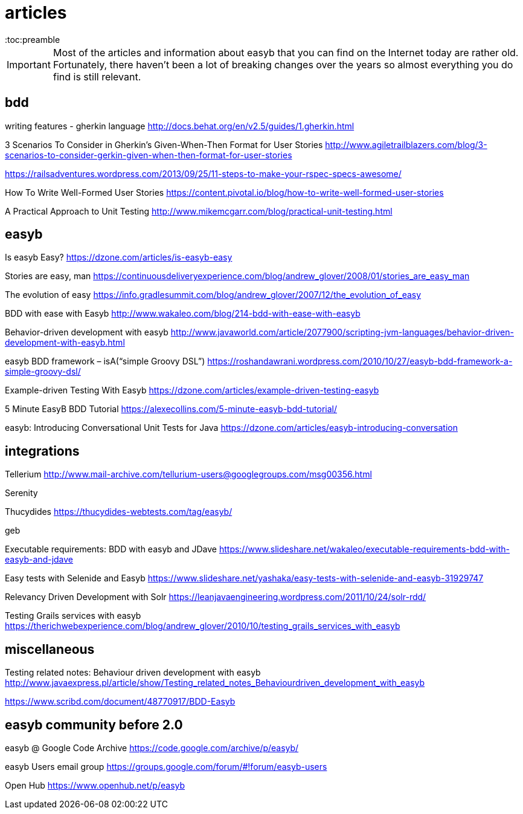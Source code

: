 = articles
:icons: font
:toc:preamble

IMPORTANT: Most of the articles and information about easyb that you can find on the Internet today are rather old. Fortunately,
there haven't been a lot of breaking changes over the years so almost everything you do find is still relevant.

== bdd

writing features - gherkin language
http://docs.behat.org/en/v2.5/guides/1.gherkin.html

3 Scenarios To Consider in Gherkin's Given-When-Then Format for User Stories
http://www.agiletrailblazers.com/blog/3-scenarios-to-consider-gerkin-given-when-then-format-for-user-stories

https://railsadventures.wordpress.com/2013/09/25/11-steps-to-make-your-rspec-specs-awesome/

How To Write Well-Formed User Stories
https://content.pivotal.io/blog/how-to-write-well-formed-user-stories

A Practical Approach to Unit Testing
http://www.mikemcgarr.com/blog/practical-unit-testing.html

== easyb

Is easyb Easy?
https://dzone.com/articles/is-easyb-easy

Stories are easy, man
https://continuousdeliveryexperience.com/blog/andrew_glover/2008/01/stories_are_easy_man

The evolution of easy
https://info.gradlesummit.com/blog/andrew_glover/2007/12/the_evolution_of_easy

BDD with ease with Easyb
http://www.wakaleo.com/blog/214-bdd-with-ease-with-easyb

Behavior-driven development with easyb
http://www.javaworld.com/article/2077900/scripting-jvm-languages/behavior-driven-development-with-easyb.html

easyb BDD framework – isA(“simple Groovy DSL”)
https://roshandawrani.wordpress.com/2010/10/27/easyb-bdd-framework-a-simple-groovy-dsl/

Example-driven Testing With Easyb
https://dzone.com/articles/example-driven-testing-easyb

5 Minute EasyB BDD Tutorial
https://alexecollins.com/5-minute-easyb-bdd-tutorial/


easyb: Introducing Conversational Unit Tests for Java
https://dzone.com/articles/easyb-introducing-conversation

== integrations

Tellerium
http://www.mail-archive.com/tellurium-users@googlegroups.com/msg00356.html

Serenity

Thucydides
https://thucydides-webtests.com/tag/easyb/

geb

Executable requirements: BDD with easyb and JDave
https://www.slideshare.net/wakaleo/executable-requirements-bdd-with-easyb-and-jdave[https://www.slideshare.net/wakaleo/executable-requirements-bdd-with-easyb-and-jdave]

Easy tests with Selenide and Easyb
https://www.slideshare.net/yashaka/easy-tests-with-selenide-and-easyb-31929747[https://www.slideshare.net/yashaka/easy-tests-with-selenide-and-easyb-31929747]

Relevancy Driven Development with Solr
https://leanjavaengineering.wordpress.com/2011/10/24/solr-rdd/

Testing Grails services with easyb
https://therichwebexperience.com/blog/andrew_glover/2010/10/testing_grails_services_with_easyb

== miscellaneous

Testing related notes: Behaviour driven development with easyb
http://www.javaexpress.pl/article/show/Testing_related_notes_Behaviourdriven_development_with_easyb

https://www.scribd.com/document/48770917/BDD-Easyb


== easyb community before 2.0

easyb @ Google Code Archive
https://code.google.com/archive/p/easyb/

easyb Users email group
https://groups.google.com/forum/#!forum/easyb-users

Open Hub
https://www.openhub.net/p/easyb